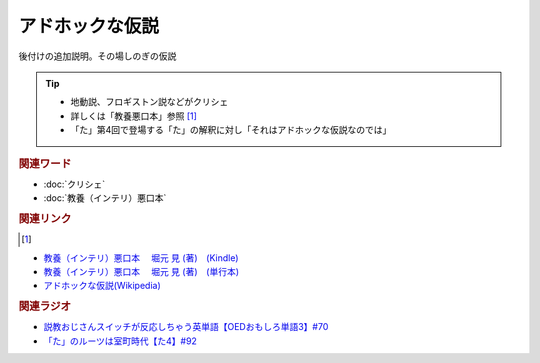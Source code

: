 アドホックな仮説
==========================================
.. glossary::
    アドホックな仮説 : あ

後付けの追加説明。その場しのぎの仮説

.. tip:: 
  * 地動説、フロギストン説などがクリシェ
  * 詳しくは「教養悪口本」参照 [#本1]_
  * 「た」第4回で登場する「た」の解釈に対し「それはアドホックな仮説なのでは」

.. rubric:: 関連ワード
* :doc:`クリシェ` 
* :doc:`教養（インテリ）悪口本` 

.. rubric:: 関連リンク 
.. [#本1]
* `教養（インテリ）悪口本 　堀元 見 (著)　(Kindle) <https://amzn.to/32DleO2>`_ 
* `教養（インテリ）悪口本 　堀元 見 (著)　(単行本) <https://amzn.to/3Jj42hL>`_ 
* `アドホックな仮説(Wikipedia) <https://ja.wikipedia.org/wiki/アドホックな仮説>`_ 

.. rubric:: 関連ラジオ
* `説教おじさんスイッチが反応しちゃう英単語【OEDおもしろ単語3】#70`_
* `「た」のルーツは室町時代【た4】#92`_

.. _説教おじさんスイッチが反応しちゃう英単語【OEDおもしろ単語3】#70: https://www.youtube.com/watch?v=-d742iuB7L0
.. _「た」のルーツは室町時代【た4】#92: https://www.youtube.com/watch?v=
